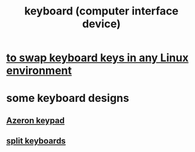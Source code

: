 :PROPERTIES:
:ID:       042d6b8f-a1d7-415b-b432-f2c3bc50df32
:END:
#+title: keyboard (computer interface device)
* [[id:f85bf9f1-eeb9-4c55-8078-5b3a0cbac0e7][to swap keyboard keys in any Linux environment]]
* some keyboard designs
** [[id:23190a98-ca52-42ed-b616-d78c42f8a737][Azeron keypad]]
** [[id:b5f64daf-75d4-46c4-a9eb-d17ad82a30e1][split keyboards]]
